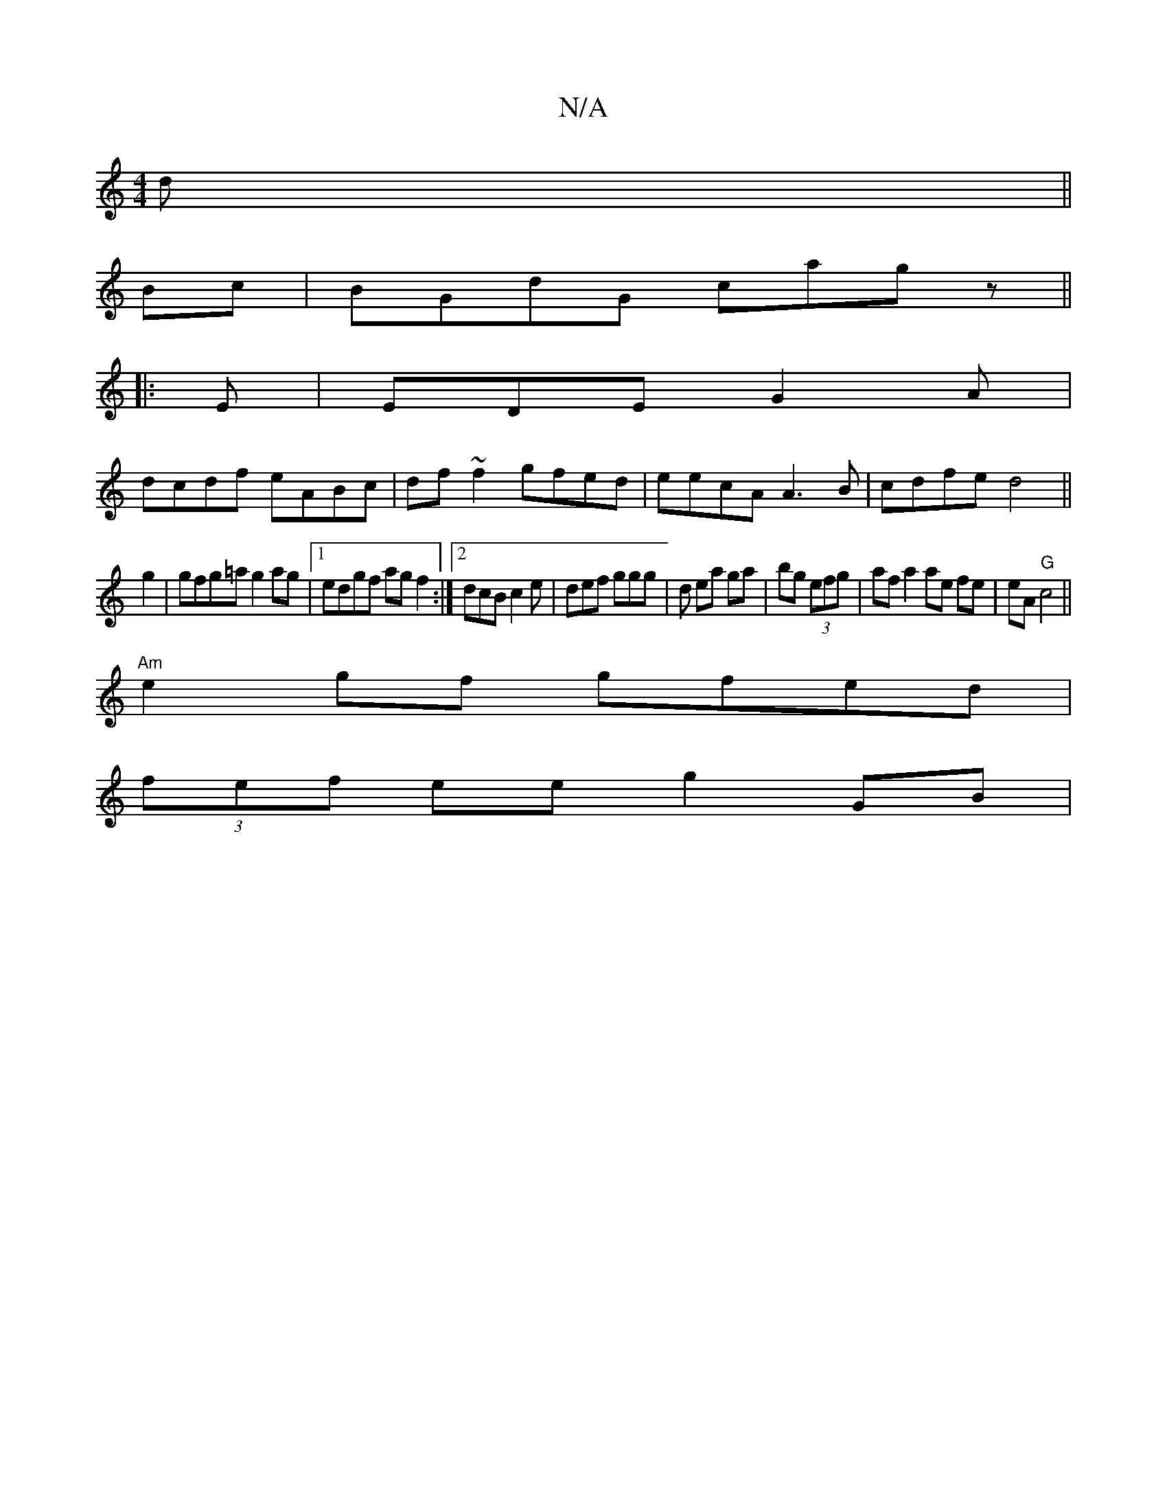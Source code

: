 X:1
T:N/A
M:4/4
R:N/A
K:Cmajor
d||
Bc| BGdG cagz||
K:
|:E|EDE G2 A|
dcdf eABc|df ~f2 gfed|eecA A3B|cdfe d4||
 g2|gfg=a g2 ag|1 edgf agf2 :|2 dcB c2 e|def ggg|d ea ga|bg (3efg | af a2 ae fe|eA "G" c4 ||
"Am"e2gf gfed|
(3fef ee g2GB|